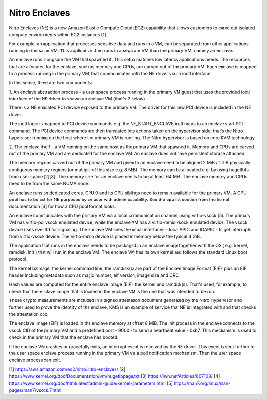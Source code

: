 Nitro Enclaves
==============

Nitro Enclaves (NE) is a new Amazon Elastic Compute Cloud (EC2) capability
that allows customers to carve out isolated compute environments within EC2
instances [1].

For example, an application that processes sensitive data and runs in a VM,
can be separated from other applications running in the same VM. This
application then runs in a separate VM than the primary VM, namely an enclave.

An enclave runs alongside the VM that spawned it. This setup matches low latency
applications needs. The resources that are allocated for the enclave, such as
memory and CPUs, are carved out of the primary VM. Each enclave is mapped to a
process running in the primary VM, that communicates with the NE driver via an
ioctl interface.

In this sense, there are two components:

1. An enclave abstraction process - a user space process running in the primary
VM guest that uses the provided ioctl interface of the NE driver to spawn an
enclave VM (that's 2 below).

There is a NE emulated PCI device exposed to the primary VM. The driver for this
new PCI device is included in the NE driver.

The ioctl logic is mapped to PCI device commands e.g. the NE_START_ENCLAVE ioctl
maps to an enclave start PCI command. The PCI device commands are then
translated into  actions taken on the hypervisor side; that's the Nitro
hypervisor running on the host where the primary VM is running. The Nitro
hypervisor is based on core KVM technology.

2. The enclave itself - a VM running on the same host as the primary VM that
spawned it. Memory and CPUs are carved out of the primary VM and are dedicated
for the enclave VM. An enclave does not have persistent storage attached.

The memory regions carved out of the primary VM and given to an enclave need to
be aligned 2 MiB / 1 GiB physically contiguous memory regions (or multiple of
this size e.g. 8 MiB). The memory can be allocated e.g. by using hugetlbfs from
user space [2][3]. The memory size for an enclave needs to be at least 64 MiB.
The enclave memory and CPUs need to be from the same NUMA node.

An enclave runs on dedicated cores. CPU 0 and its CPU siblings need to remain
available for the primary VM. A CPU pool has to be set for NE purposes by an
user with admin capability. See the cpu list section from the kernel
documentation [4] for how a CPU pool format looks.

An enclave communicates with the primary VM via a local communication channel,
using virtio-vsock [5]. The primary VM has virtio-pci vsock emulated device,
while the enclave VM has a virtio-mmio vsock emulated device. The vsock device
uses eventfd for signaling. The enclave VM sees the usual interfaces - local
APIC and IOAPIC - to get interrupts from virtio-vsock device. The virtio-mmio
device is placed in memory below the typical 4 GiB.

The application that runs in the enclave needs to be packaged in an enclave
image together with the OS ( e.g. kernel, ramdisk, init ) that will run in the
enclave VM. The enclave VM has its own kernel and follows the standard Linux
boot protocol.

The kernel bzImage, the kernel command line, the ramdisk(s) are part of the
Enclave Image Format (EIF); plus an EIF header including metadata such as magic
number, eif version, image size and CRC.

Hash values are computed for the entire enclave image (EIF), the kernel and
ramdisk(s). That's used, for example, to check that the enclave image that is
loaded in the enclave VM is the one that was intended to be run.

These crypto measurements are included in a signed attestation document
generated by the Nitro Hypervisor and further used to prove the identity of the
enclave; KMS is an example of service that NE is integrated with and that checks
the attestation doc.

The enclave image (EIF) is loaded in the enclave memory at offset 8 MiB. The
init process in the enclave connects to the vsock CID of the primary VM and a
predefined port - 9000 - to send a heartbeat value - 0xb7. This mechanism is
used to check in the primary VM that the enclave has booted.

If the enclave VM crashes or gracefully exits, an interrupt event is received by
the NE driver. This event is sent further to the user space enclave process
running in the primary VM via a poll notification mechanism. Then the user space
enclave process can exit.

[1] https://aws.amazon.com/ec2/nitro/nitro-enclaves/
[2] https://www.kernel.org/doc/Documentation/vm/hugetlbpage.txt
[3] https://lwn.net/Articles/807108/
[4] https://www.kernel.org/doc/html/latest/admin-guide/kernel-parameters.html
[5] https://man7.org/linux/man-pages/man7/vsock.7.html

